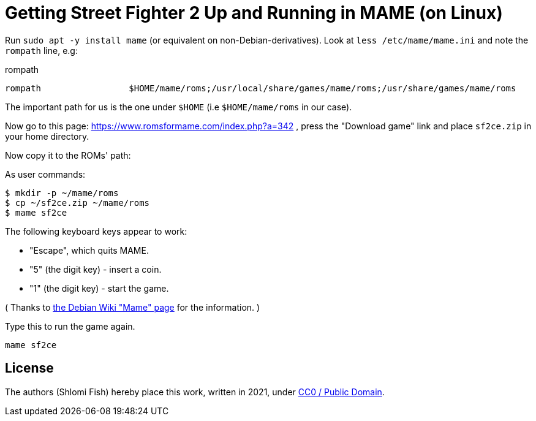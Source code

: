 Getting Street Fighter 2 Up and Running in MAME (on Linux)
==========================================================

Run `sudo apt -y install mame` (or equivalent on non-Debian-derivatives).
Look at `less /etc/mame/mame.ini` and note the `rompath` line, e.g:

.rompath
[source]
----
rompath                 $HOME/mame/roms;/usr/local/share/games/mame/roms;/usr/share/games/mame/roms
----

The important path for us is the one under `$HOME` (i.e `$HOME/mame/roms` in our case).

Now go to this page: https://www.romsformame.com/index.php?a=342 , press the "Download
game" link and place `sf2ce.zip` in your home directory.

Now copy it to the ROMs' path:

.As user commands:
[source,sh]
----
$ mkdir -p ~/mame/roms
$ cp ~/sf2ce.zip ~/mame/roms
$ mame sf2ce
----

The following keyboard keys appear to work:

* "Escape", which quits MAME.
* "5" (the digit key) - insert a coin.
* "1" (the digit key) - start the game.

( Thanks to https://wiki.debian.org/Mame[the Debian Wiki "Mame" page] for the information. )

.Type this to run the game again.
[source,sh]
----
mame sf2ce
----

== License

The authors (Shlomi Fish) hereby place this work, written in 2021, under https://creativecommons.org/choose/zero/[CC0 / Public Domain].

